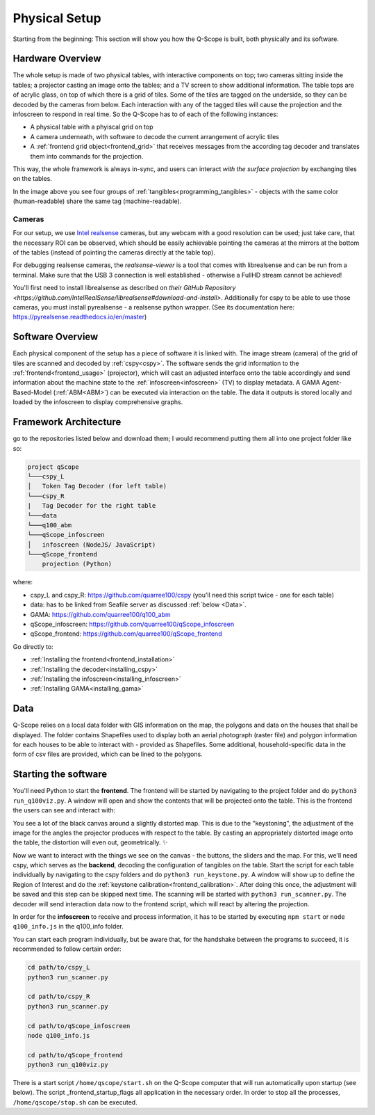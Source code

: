 Physical Setup
##############

Starting from the beginning: This section will show you how the Q-Scope is built, both physically and its software.

Hardware Overview
*****************

.. image:: img/CAD_closeUp_annotated.png
    :align: center

The whole setup is made of two physical tables, with interactive components on top; two cameras sitting inside the tables; a projector casting an image onto the tables; and a TV screen to show additional information.
The table tops are of acrylic glass, on top of which there is a grid of tiles. Some of the tiles are tagged on the underside, so they can be decoded by the cameras from below. Each interaction with any of the tagged tiles will cause the projection and the infoscreen to respond in real time.
So the Q-Scope has to of each of the following instances:

- A physical table with a phyiscal grid on top
- A camera underneath, with software to decode the current arrangement of acrylic tiles
- A :ref:`frontend grid object<frontend_grid>` that receives messages from the according tag decoder and translates them into commands for the projection.

This way, the whole framework is always in-sync, and users can interact *with the surface projection* by exchanging tiles on the tables.

.. image:: img/Q-Scope_tangibles_tags.jpg
    :align: center
    :alt: Image of four 3D-printed, colored houses with black and white tags on the underside.

In the image above you see four groups of :ref:`tangibles<programming_tangibles>` - objects with the same color (human-readable) share the same tag (machine-readable).

.. _realsense:

Cameras
=======

For our setup, we use `Intel realsense <https://www.intelrealsense.com>`_ cameras, but any webcam with a good resolution can be used; just take care, that the necessary ROI can be observed, which should be easily achievable pointing the cameras at the mirrors at the bottom of the tables (instead of pointing the cameras directly at the table top).

For debugging realsense cameras, the `realsense-viewer` is a tool that comes with librealsense and can be run from a terminal. Make sure that the USB 3 connection is well established - otherwise a FullHD stream cannot be achieved!

You'll first need to install librealsense as described on `their GitHub Repository <https://github.com/IntelRealSense/librealsense#download-and-install>`. Additionally for cspy to be able to use those cameras, you must install pyrealsense - a realsense python wrapper. (See its documentation here: `https://pyrealsense.readthedocs.io/en/master <https://pyrealsense.readthedocs.io/en/master>`_)


Software Overview
*****************

.. image:: img/Q-Scope_software_components.png
    :align: center
    :alt: Here you should see a schematic overview on the different software components the Q-Scope setup requires: cspy, frontend, infoscreen, abm

Each physical component of the setup has a piece of software it is linked with.
The image stream (camera) of the grid of tiles are scanned and decoded by :ref:`cspy<cspy>`. The software sends the grid information to the :ref:`frontend<frontend_usage>` (projector), which will cast an adjusted interface onto the table accordingly and send information about the machine state to the :ref:`infoscreen<infoscreen>` (TV) to display metadata. A GAMA Agent-Based-Model (:ref:`ABM<ABM>`) can be executed via interaction on the table. The data it outputs is stored locally and loaded by the infoscreen to display comprehensive graphs.

.. _architecture:

Framework Architecture
**********************

go to the repositories listed below and download them; I would recommend putting them all into one project folder like so:

.. code-block::

    project qScope
    └───cspy_L
    │   Token Tag Decoder (for left table)
    └───cspy_R
    |   Tag Decoder for the right table
    └───data
    └───q100_abm
    └───qScope_infoscreen
    │   infoscreen (NodeJS/ JavaScript)
    └───qScope_frontend
        projection (Python)

where:

* cspy_L and cspy_R: https://github.com/quarree100/cspy (you'll need this script twice - one for each table)
* data: has to be linked from Seafile server as discussed :ref:`below <Data>`.
* GAMA: https://github.com/quarree100/q100_abm
* qScope_infoscreen: https://github.com/quarree100/qScope_infoscreen
* qScope_frontend: https://github.com/quarree100/qScope_frontend

Go directly to:

* :ref:`Installing the frontend<frontend_installation>`
* :ref:`Installing the decoder<installing_cspy>`
* :ref:`Installing the infoscreen<installing_infoscreen>`
* :ref:`Installing GAMA<installing_gama>`

.. _Data:

Data
****

Q-Scope relies on a local data folder with GIS information on the map, the polygons and data on the houses that shall be displayed. The folder contains Shapefiles used to display both an aerial photograph (raster file) and polygon information for each houses to be able to interact with - provided as Shapefiles. Some additional, household-specific data in the form of csv files are provided, which can be lined to the polygons.

.. TODO: provide simple working example data folder without sensitive data!

Starting the software
*********************

You'll need Python to start the **frontend**. The frontend will be started by navigating to the  project folder and do ``python3 run_q100viz.py``. A window will open and show the contents that will be projected onto the table. This is the frontend the users can see and interact with:

.. image:: img/frontend_full.png
    :align: center
    :width: 600
    :alt: You should see an image of the frontend here. It is basically a black canvas with a map on it and some buttons on the side.

You see a lot of the black canvas around a slightly distorted map. This is due to the "keystoning", the adjustment of the image for the angles the projector produces with respect to the table. By casting an appropriately distorted image onto the table, the distortion will even out, geometrically. ✨

Now we want to interact with the things we see on the canvas - the buttons, the sliders and the map. For this, we'll need cspy, which serves as the **backend**, decoding the configuration of tangibles on the table.
Start the script for each table individually by navigating to the cspy folders and do ``python3 run_keystone.py``. A window will show up to define the Region of Interest and do the :ref:`keystone calibration<frontend_calibration>`. After doing this once, the adjustment will be saved and this step can be skipped next time.
The scanning will be started with ``python3 run_scanner.py``. The decoder will send interaction data now to the frontend script, which will react by altering the projection.

In order for the **infoscreen** to receive and process information, it has to be started by executing ``npm start`` or ``node q100_info.js`` in the q100_info folder.

You can start each program individually, but be aware that, for the handshake between the programs to succeed, it is recommended to follow certain order:

.. code-block::

    cd path/to/cspy_L
    python3 run_scanner.py

    cd path/to/cspy_R
    python3 run_scanner.py

    cd path/to/qScope_infoscreen
    node q100_info.js

    cd path/to/qScope_frontend
    python3 run_q100viz.py


There is a start script ``/home/qscope/start.sh`` on the Q-Scope computer that will run automatically upon startup (see below). The script _frontend_startup_flags all application in the necessary order. In order to stop all the processes, ``/home/qscope/stop.sh`` can be executed.
